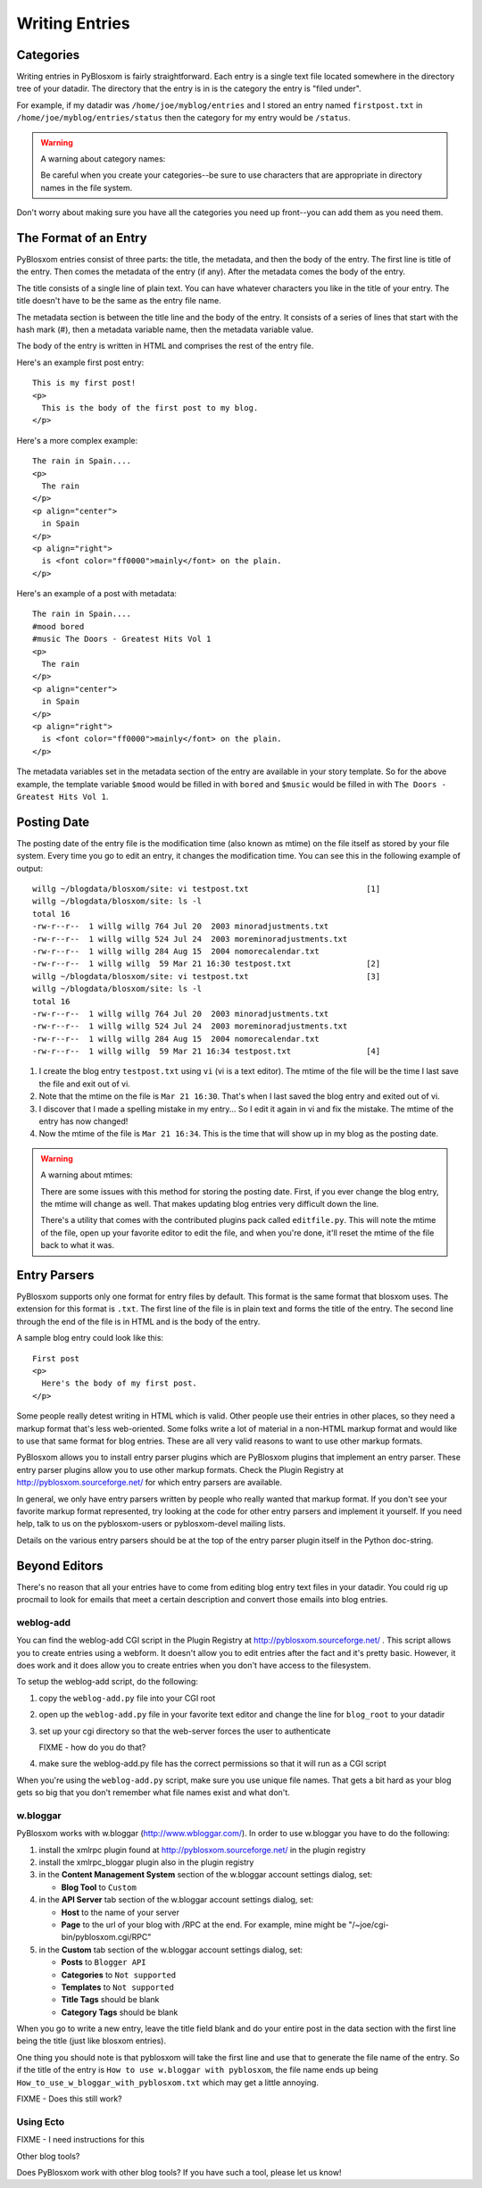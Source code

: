 ===============
Writing Entries
===============

Categories
==========

Writing entries in PyBlosxom is fairly straightforward.  Each entry
is a single text file located somewhere in the directory tree of your
datadir.  The directory that the entry is in is the category the entry
is "filed under".  

For example, if my datadir was ``/home/joe/myblog/entries`` and I stored 
an entry named ``firstpost.txt`` in ``/home/joe/myblog/entries/status`` 
then the category for my entry would be ``/status``.

.. Warning::

   A warning about category names:

   Be careful when you create your categories--be sure to use characters
   that are appropriate in directory names in the file system.


Don't worry about making sure you have all the categories you need up
front--you can add them as you need them.



The Format of an Entry
======================

PyBlosxom entries consist of three parts: the title, the metadata, and
then the body of the entry.  The first line is title of the entry.  Then
comes the metadata of the entry (if any).  After the metadata comes the
body of the entry.

The title consists of a single line of plain text.  You can have whatever
characters you like in the title of your entry.  The title doesn't have
to be the same as the entry file name.

The metadata section is between the title line and the body of the entry.
It consists of a series of lines that start with the hash mark (#), then
a metadata variable name, then the metadata variable value.

The body of the entry is written in HTML and comprises the rest of the
entry file.

Here's an example first post entry::

   This is my first post!
   <p>
     This is the body of the first post to my blog.
   </p>


Here's a more complex example::

   The rain in Spain....
   <p>
     The rain
   </p>
   <p align="center">
     in Spain
   </p>
   <p align="right">
     is <font color="ff0000">mainly</font> on the plain.
   </p>


Here's an example of a post with metadata::

   The rain in Spain....
   #mood bored
   #music The Doors - Greatest Hits Vol 1
   <p>
     The rain
   </p>
   <p align="center">
     in Spain
   </p>
   <p align="right">
     is <font color="ff0000">mainly</font> on the plain.
   </p>


The metadata variables set in the metadata section of the entry are 
available in your story template.  So for the above example, the template 
variable ``$mood`` would be filled in with ``bored`` and ``$music``
would be filled in with ``The Doors - Greatest Hits Vol 1``.



Posting Date
============

The posting date of the entry file is the modification time (also known as
mtime) on the file itself as stored by your file system.  Every time you 
go to edit an entry, it changes the modification time.  You can see this
in the following example of output::

   willg ~/blogdata/blosxom/site: vi testpost.txt                         [1]
   willg ~/blogdata/blosxom/site: ls -l
   total 16
   -rw-r--r--  1 willg willg 764 Jul 20  2003 minoradjustments.txt
   -rw-r--r--  1 willg willg 524 Jul 24  2003 moreminoradjustments.txt
   -rw-r--r--  1 willg willg 284 Aug 15  2004 nomorecalendar.txt
   -rw-r--r--  1 willg willg  59 Mar 21 16:30 testpost.txt                [2]
   willg ~/blogdata/blosxom/site: vi testpost.txt                         [3]
   willg ~/blogdata/blosxom/site: ls -l
   total 16
   -rw-r--r--  1 willg willg 764 Jul 20  2003 minoradjustments.txt
   -rw-r--r--  1 willg willg 524 Jul 24  2003 moreminoradjustments.txt
   -rw-r--r--  1 willg willg 284 Aug 15  2004 nomorecalendar.txt
   -rw-r--r--  1 willg willg  59 Mar 21 16:34 testpost.txt                [4]


1. I create the blog entry ``testpost.txt`` using ``vi`` (vi is a text 
   editor).  The mtime of the file will be the time I last save the file 
   and exit out of vi.

2. Note that the mtime on the file is ``Mar 21 16:30``.  That's when I 
   last saved the blog entry and exited out of vi.

3. I discover that I made a spelling mistake in my entry...  So I edit
   it again in vi and fix the mistake.  The mtime of the entry has now 
   changed!

4. Now the mtime of the file is ``Mar 21 16:34``.  This is the time that 
   will show up in my blog as the posting date.


.. Warning::

   A warning about mtimes:

   There are some issues with this method for storing the posting date.  
   First, if you ever change the blog entry, the mtime will change as well.  
   That makes updating blog entries very difficult down the line.

   There's a utility that comes with the contributed plugins pack called 
   ``editfile.py``.  This will note the mtime of the file, open up your 
   favorite editor to edit the file, and when you're done, it'll reset 
   the mtime of the file back to what it was.



Entry Parsers
=============

PyBlosxom supports only one format for entry files by default.  This format
is the same format that blosxom uses.  The extension for this format is 
``.txt``.  The first line of the file is in plain text and forms the title 
of the entry.  The second line through the end of the file is in HTML and 
is the body of the entry.

A sample blog entry could look like this::

   First post
   <p>
     Here's the body of my first post.
   </p>


Some people really detest writing in HTML which is valid.  Other 
people use their entries in other places, so they need a markup format 
that's less web-oriented.  Some folks write a lot of material in a non-HTML 
markup format and would like to use that same format for blog entries.  
These are all very valid reasons to want to use other markup formats.

PyBlosxom allows you to install entry parser plugins which are PyBlosxom 
plugins that implement an entry parser.  These entry parser plugins allow 
you to use other markup formats.  Check the Plugin Registry at 
http://pyblosxom.sourceforge.net/ for which entry parsers are available.

In general, we only have entry parsers written by people who really 
wanted that markup format.  If you don't see your favorite markup format 
represented, try looking at the code for other entry parsers and implement 
it yourself.  If you need help, talk to us on the pyblosxom-users or 
pyblosxom-devel mailing lists.

Details on the various entry parsers should be at the top of the entry
parser plugin itself in the Python doc-string.



Beyond Editors
==============

There's no reason that all your entries have to come from editing blog entry
text files in your datadir.  You could rig up procmail to look for emails
that meet a certain description and convert those emails into blog entries.



weblog-add
----------

You can find the weblog-add CGI script in the Plugin Registry at
http://pyblosxom.sourceforge.net/ .  This script allows you to create
entries using a webform.  It doesn't allow you to edit entries after
the fact and it's pretty basic.  However, it does work and it does allow
you to create entries when you don't have access to the filesystem.

To setup the weblog-add script, do the following:

1. copy the ``weblog-add.py`` file into your CGI root

2. open up the ``weblog-add.py`` file in your favorite text editor 
   and change the line for ``blog_root`` to your datadir

3. set up your cgi directory so that the web-server forces the user to
   authenticate

   FIXME - how do you do that?

4. make sure the weblog-add.py file has the correct permissions so that 
   it will run as a CGI script


When you're using the ``weblog-add.py`` script, make sure you use unique 
file names.  That gets a bit hard as your blog gets so big that you 
don't remember what file names exist and what don't.


w.bloggar
---------

PyBlosxom works with w.bloggar (http://www.wbloggar.com/).  In order to 
use w.bloggar you have to do the following:

1. install the xmlrpc plugin found at http://pyblosxom.sourceforge.net/ in 
   the plugin registry

2. install the xmlrpc_bloggar plugin also in the plugin registry

3. in the **Content Management System** section of the w.bloggar account 
   settings dialog, set:

   * **Blog Tool** to ``Custom``
   
4. in the **API Server** tab section of the w.bloggar account settings 
   dialog, set:

   * **Host** to the name of your server
   * **Page** to the url of your blog with /RPC at the end.  For example, 
     mine might be "/~joe/cgi-bin/pyblosxom.cgi/RPC"

5. in the **Custom** tab section of the w.bloggar account settings dialog, 
   set:

   * **Posts** to ``Blogger API``
   * **Categories** to ``Not supported``
   * **Templates** to ``Not supported``
   * **Title Tags** should be blank
   * **Category Tags** should be blank


When you go to write a new entry, leave the title field blank and do your 
entire post in the data section with the first line being the title (just 
like blosxom entries).

One thing you should note is that pyblosxom will take the first line and use 
that to generate the file name of the entry.  So if the title of the entry is 
``How to use w.bloggar with pyblosxom``, the file name ends up being 
``How_to_use_w_bloggar_with_pyblosxom.txt`` which may get a little annoying.

FIXME - Does this still work?


Using Ecto
----------

FIXME - I need instructions for this


Other blog tools?

Does PyBlosxom work with other blog tools?  If you have such a tool, please
let us know!
